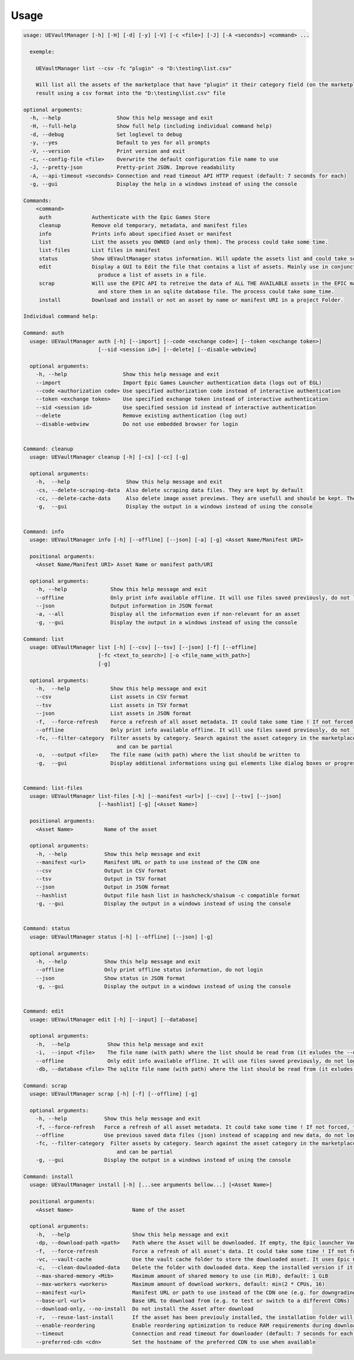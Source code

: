 Usage
-----
.. _usage:

.. code:: console

  usage: UEVaultManager [-h] [-H] [-d] [-y] [-V] [-c <file>] [-J] [-A <seconds>] <command> ...

    exemple:

      UEVaultManager list --csv -fc "plugin" -o "D:\testing\list.csv"

      Will list all the assets of the marketplace that have "plugin" it their category field (on the marketplace) and save the
      result using a csv format into the "D:\testing\list.csv" file

  optional arguments:
    -h, --help                  Show this help message and exit
    -H, --full-help             Show full help (including individual command help)
    -d, --debug                 Set loglevel to debug
    -y, --yes                   Default to yes for all prompts
    -V, --version               Print version and exit
    -c, --config-file <file>    Overwrite the default configuration file name to use
    -J, --pretty-json           Pretty-print JSON. Improve readability
    -A, --api-timeout <seconds> Connection and read timeout API HTTP request (default: 7 seconds for each)
    -g, --gui                   Display the help in a windows instead of using the console

  Commands:
      <command>
       auth             Authenticate with the Epic Games Store
       cleanup          Remove old temporary, metadata, and manifest files
       info             Prints info about specified Asset or manifest
       list             List the assets you OWNED (and only them). The process could take some time.
       list-files       List files in manifest
       status           Show UEVaultManager status information. Will update the assets list and could take some time.
       edit             Display a GUI to Edit the file that contains a list of assets. Mainly use in conjunction with the list command that could
                          produce a list of assets in a file.
       scrap            Will use the EPIC API to retreive the data of ALL THE AVAILABLE assets in the EPIC marketplace (including the ones you owned)
                          and store them in an sqlite database file. The process could take some time.
       install          Download and install or not an asset by name or manifest URI in a project Folder.

  Individual command help:

  Command: auth
    usage: UEVaultManager auth [-h] [--import] [--code <exchange code>] [--token <exchange token>]
                          [--sid <session id>] [--delete] [--disable-webview]

    optional arguments:
      -h, --help                  Show this help message and exit
      --import                    Import Epic Games Launcher authentication data (logs out of EGL)
      --code <authorization code> Use specified authorization code instead of interactive authentication
      --token <exchange token>    Use specified exchange token instead of interactive authentication
      --sid <session id>          Use specified session id instead of interactive authentication
      --delete                    Remove existing authentication (log out)
      --disable-webview           Do not use embedded browser for login


  Command: cleanup
    usage: UEVaultManager cleanup [-h] [-cs] [-cc] [-g]

    optional arguments:
      -h,  --help                  Show this help message and exit
      -cs, --delete-scraping-data  Also delete scraping data files. They are kept by default
      -cc, --delete-cache-data     Also delete image asset previews. They are usefull and should be kept. They are kept by default
      -g,  --gui                   Display the output in a windows instead of using the console


  Command: info
    usage: UEVaultManager info [-h] [--offline] [--json] [-a] [-g] <Asset Name/Manifest URI>

    positional arguments:
      <Asset Name/Manifest URI> Asset Name or manifest path/URI

    optional arguments:
      -h, --help              Show this help message and exit
      --offline               Only print info available offline. It will use files saved previously, do not log in
      --json                  Output information in JSON format
      -a, --all               Display all the information even if non-relevant for an asset
      -g, --gui               Display the output in a windows instead of using the console

  Command: list
    usage: UEVaultManager list [-h] [--csv] [--tsv] [--json] [-f] [--offline]
                          [-fc <text_to_search>] [-o <file_name_with_path>]
                          [-g]

    optional arguments:
      -h,  --help             Show this help message and exit
      --csv                   List assets in CSV format
      --tsv                   List assets in TSV format
      --json                  List assets in JSON format
      -f,  --force-refresh    Force a refresh of all asset metadata. It could take some time ! If not forced, the cached data will be used
      --offline               Only print info available offline. It will use files saved previously, do not log in
      -fc, --filter-category  Filter assets by category. Search against the asset category in the marketplace. Search is case-insensitive
                                and can be partial
      -o,  --output <file>    The file name (with path) where the list should be written to
      -g,  --gui              Display additional informations using gui elements like dialog boxes or progress window


  Command: list-files
    usage: UEVaultManager list-files [-h] [--manifest <url>] [--csv] [--tsv] [--json]
                          [--hashlist] [-g] [<Asset Name>]

    positional arguments:
      <Asset Name>          Name of the asset

    optional arguments:
      -h, --help            Show this help message and exit
      --manifest <url>      Manifest URL or path to use instead of the CDN one
      --csv                 Output in CSV format
      --tsv                 Output in TSV format
      --json                Output in JSON format
      --hashlist            Output file hash list in hashcheck/sha1sum -c compatible format
      -g, --gui             Display the output in a windows instead of using the console


  Command: status
    usage: UEVaultManager status [-h] [--offline] [--json] [-g]

    optional arguments:
      -h, --help            Show this help message and exit
      --offline             Only print offline status information, do not login
      --json                Show status in JSON format
      -g, --gui             Display the output in a windows instead of using the console


  Command: edit
    usage: UEVaultManager edit [-h] [--input] [--database]

    optional arguments:
      -h,  --help            Show this help message and exit
      -i,  --input <file>    The file name (with path) where the list should be read from (it exludes the --database option)
      --offline              Only edit info available offline. It will use files saved previously, do not log in
      -db, --database <file> The sqlite file name (with path) where the list should be read from (it exludes the --input option)

  Command: scrap
    usage: UEVaultManager scrap [-h] [-f] [--offline] [-g]

    optional arguments:
      -h, --help            Show this help message and exit
      -f, --force-refresh   Force a refresh of all asset metadata. It could take some time ! If not forced, the cached data in json files will be used
      --offline             Use previous saved data files (json) instead of scapping and new data, do not log in
      -fc, --filter-category  Filter assets by category. Search against the asset category in the marketplace. Search is case-insensitive
                                and can be partial
      -g, --gui             Display the output in a windows instead of using the console

  Command: install
    usage: UEVaultManager install [-h] [...see arguments bellow...] [<Asset Name>]

    positional arguments:
      <Asset Name>                   Name of the asset

    optional arguments:
      -h,  --help                    Show this help message and exit
      -dp, --download-path <path>    Path where the Asset will be downloaded. If empty, the Epic launcher Vault cache will be used.
      -f,  --force-refresh           Force a refresh of all asset's data. It could take some time ! If not forced, the cached data will be used
      -vc, --vault-cache             Use the vault cache folder to store the downloaded asset. It uses Epic Game Launcher setting to get this value. In that case, the download_path option will be ignored
      -c,  --clean-dowloaded-data    Delete the folder with dowloaded data. Keep the installed version if it has been installed.
      --max-shared-memory <Mib>      Maximum amount of shared memory to use (in MiB), default: 1 GiB
      --max-workers <workers>        Maximum amount of download workers, default: min(2 * CPUs, 16)
      --manifest <url>               Manifest URL or path to use instead of the CDN one (e.g. for downgrading)
      --base-url <url>               Base URL to download from (e.g. to test or switch to a different CDNs)
      --download-only, --no-install  Do not install the Asset after download
      -r,  --reuse-last-install      If the asset has been previouly installed, the installation folder will be reused. In that case, the install-path option will be ignored
      --enable-reordering            Enable reordering optimization to reduce RAM requirements during download (may have adverse results for some titles
      --timeout                      Connection and read timeout for downloader (default: 7 seconds for each)
      --preferred-cdn <cdn>          Set the hostname of the preferred CDN to use when available

